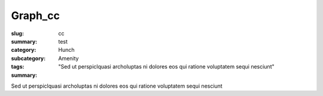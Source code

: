 Graph_cc
==================================================

:slug: cc
:summary: test
:category: Hunch
:subcategory:
:tags: Amenity
:summary: "Sed ut perspiclquasi archoluptas ni dolores eos qui ratione voluptatem sequi nesciunt"

Sed ut perspiclquasi archoluptas ni dolores eos qui ratione voluptatem sequi nesciunt


.. raw:: html

	<!DOCTYPE html>
	<meta charset="utf-8">
	<link rel="stylesheet" type="text/css" href="/code/css/graphParts.css">
	<body><script src="https://cdnjs.cloudflare.com/ajax/libs/d3/3.5.5/d3.min.js"></script>

	<script src="/code/javascript/graph-d3.js?fileName=loop_5node.json;centerNode=cc"></script>

	


